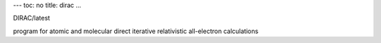 ---
toc: no
title: dirac
...

DIRAC/latest

program for atomic and molecular direct iterative relativistic all-electron calculations


.. vim:ft=rst
